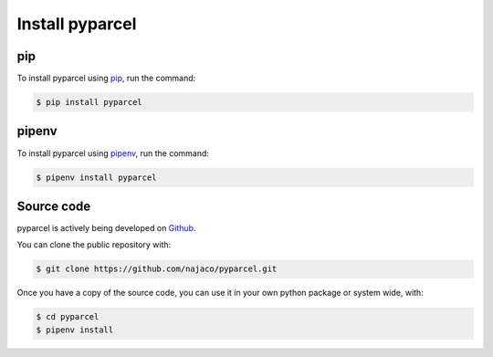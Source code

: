 .. _install:

Install pyparcel
===========================

pip
####
To install pyparcel using `pip <https://pip.pypa.io/en/stable/>`_, run the command:

.. code-block:: bash

    $ pip install pyparcel

pipenv
#######
To install pyparcel using `pipenv <https://pipenv.pypa.io/en/latest/>`_, run the command:

.. code-block:: bash

    $ pipenv install pyparcel


Source code
#############
pyparcel is actively being developed on `Github <https://github.com/najaco/pyparcel>`_.

You can clone the public repository with:

.. code-block:: bash

    $ git clone https://github.com/najaco/pyparcel.git

Once you have a copy of the source code, you can use it in your own python package or system wide, with:

.. code-block:: bash

    $ cd pyparcel
    $ pipenv install






